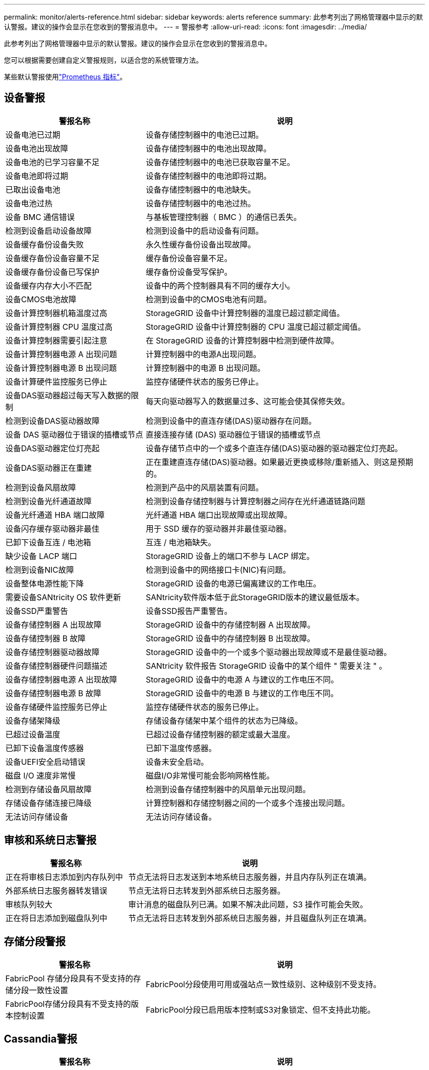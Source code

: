 ---
permalink: monitor/alerts-reference.html 
sidebar: sidebar 
keywords: alerts reference 
summary: 此参考列出了网格管理器中显示的默认警报。建议的操作会显示在您收到的警报消息中。 
---
= 警报参考
:allow-uri-read: 
:icons: font
:imagesdir: ../media/


[role="lead"]
此参考列出了网格管理器中显示的默认警报。建议的操作会显示在您收到的警报消息中。

您可以根据需要创建自定义警报规则，以适合您的系统管理方法。

某些默认警报使用link:commonly-used-prometheus-metrics.html["Prometheus 指标"]。



== 设备警报

[cols="1a,2a"]
|===
| 警报名称 | 说明 


 a| 
设备电池已过期
 a| 
设备存储控制器中的电池已过期。



 a| 
设备电池出现故障
 a| 
设备存储控制器中的电池出现故障。



 a| 
设备电池的已学习容量不足
 a| 
设备存储控制器中的电池已获取容量不足。



 a| 
设备电池即将过期
 a| 
设备存储控制器中的电池即将过期。



 a| 
已取出设备电池
 a| 
设备存储控制器中的电池缺失。



 a| 
设备电池过热
 a| 
设备存储控制器中的电池过热。



 a| 
设备 BMC 通信错误
 a| 
与基板管理控制器（ BMC ）的通信已丢失。



 a| 
检测到设备启动设备故障
 a| 
检测到设备中的启动设备有问题。



 a| 
设备缓存备份设备失败
 a| 
永久性缓存备份设备出现故障。



 a| 
设备缓存备份设备容量不足
 a| 
缓存备份设备容量不足。



 a| 
设备缓存备份设备已写保护
 a| 
缓存备份设备受写保护。



 a| 
设备缓存内存大小不匹配
 a| 
设备中的两个控制器具有不同的缓存大小。



 a| 
设备CMOS电池故障
 a| 
检测到设备中的CMOS电池有问题。



 a| 
设备计算控制器机箱温度过高
 a| 
StorageGRID 设备中计算控制器的温度已超过额定阈值。



 a| 
设备计算控制器 CPU 温度过高
 a| 
StorageGRID 设备中计算控制器的 CPU 温度已超过额定阈值。



 a| 
设备计算控制器需要引起注意
 a| 
在 StorageGRID 设备的计算控制器中检测到硬件故障。



 a| 
设备计算控制器电源 A 出现问题
 a| 
计算控制器中的电源A出现问题。



 a| 
设备计算控制器电源 B 出现问题
 a| 
计算控制器中的电源 B 出现问题。



 a| 
设备计算硬件监控服务已停止
 a| 
监控存储硬件状态的服务已停止。



 a| 
设备DAS驱动器超过每天写入数据的限制
 a| 
每天向驱动器写入的数据量过多、这可能会使其保修失效。



 a| 
检测到设备DAS驱动器故障
 a| 
检测到设备中的直连存储(DAS)驱动器存在问题。



 a| 
设备 DAS 驱动器位于错误的插槽或节点
 a| 
直接连接存储 (DAS) 驱动器位于错误的插槽或节点



 a| 
设备DAS驱动器定位灯亮起
 a| 
设备存储节点中的一个或多个直连存储(DAS)驱动器的驱动器定位灯亮起。



 a| 
设备DAS驱动器正在重建
 a| 
正在重建直连存储(DAS)驱动器。如果最近更换或移除/重新插入、则这是预期的。



 a| 
检测到设备风扇故障
 a| 
检测到产品中的风扇装置有问题。



 a| 
检测到设备光纤通道故障
 a| 
检测到设备存储控制器与计算控制器之间存在光纤通道链路问题



 a| 
设备光纤通道 HBA 端口故障
 a| 
光纤通道 HBA 端口出现故障或出现故障。



 a| 
设备闪存缓存驱动器非最佳
 a| 
用于 SSD 缓存的驱动器并非最佳驱动器。



 a| 
已卸下设备互连 / 电池箱
 a| 
互连 / 电池箱缺失。



 a| 
缺少设备 LACP 端口
 a| 
StorageGRID 设备上的端口不参与 LACP 绑定。



 a| 
检测到设备NIC故障
 a| 
检测到设备中的网络接口卡(NIC)有问题。



 a| 
设备整体电源性能下降
 a| 
StorageGRID 设备的电源已偏离建议的工作电压。



 a| 
需要设备SANtricity OS 软件更新
 a| 
SANtricity软件版本低于此StorageGRID版本的建议最低版本。



 a| 
设备SSD严重警告
 a| 
设备SSD报告严重警告。



 a| 
设备存储控制器 A 出现故障
 a| 
StorageGRID 设备中的存储控制器 A 出现故障。



 a| 
设备存储控制器 B 故障
 a| 
StorageGRID 设备中的存储控制器 B 出现故障。



 a| 
设备存储控制器驱动器故障
 a| 
StorageGRID 设备中的一个或多个驱动器出现故障或不是最佳驱动器。



 a| 
设备存储控制器硬件问题描述
 a| 
SANtricity 软件报告 StorageGRID 设备中的某个组件 " 需要关注 " 。



 a| 
设备存储控制器电源 A 出现故障
 a| 
StorageGRID 设备中的电源 A 与建议的工作电压不同。



 a| 
设备存储控制器电源 B 故障
 a| 
StorageGRID 设备中的电源 B 与建议的工作电压不同。



 a| 
设备存储硬件监控服务已停止
 a| 
监控存储硬件状态的服务已停止。



 a| 
设备存储架降级
 a| 
存储设备存储架中某个组件的状态为已降级。



 a| 
已超过设备温度
 a| 
已超过设备存储控制器的额定或最大温度。



 a| 
已卸下设备温度传感器
 a| 
已卸下温度传感器。



 a| 
设备UEFI安全启动错误
 a| 
设备未安全启动。



 a| 
磁盘 I/O 速度非常慢
 a| 
磁盘I/O非常慢可能会影响网格性能。



 a| 
检测到存储设备风扇故障
 a| 
检测到设备存储控制器中的风扇单元出现问题。



 a| 
存储设备存储连接已降级
 a| 
计算控制器和存储控制器之间的一个或多个连接出现问题。



 a| 
无法访问存储设备
 a| 
无法访问存储设备。

|===


== 审核和系统日志警报

[cols="1a,2a"]
|===
| 警报名称 | 说明 


 a| 
正在将审核日志添加到内存队列中
 a| 
节点无法将日志发送到本地系统日志服务器，并且内存队列正在填满。



 a| 
外部系统日志服务器转发错误
 a| 
节点无法将日志转发到外部系统日志服务器。



 a| 
审核队列较大
 a| 
审计消息的磁盘队列已满。如果不解决此问题，S3 操作可能会失败。



 a| 
正在将日志添加到磁盘队列中
 a| 
节点无法将日志转发到外部系统日志服务器，并且磁盘队列正在填满。

|===


== 存储分段警报

[cols="1a,2a"]
|===
| 警报名称 | 说明 


 a| 
FabricPool 存储分段具有不受支持的存储分段一致性设置
 a| 
FabricPool分段使用可用或强站点一致性级别、这种级别不受支持。



 a| 
FabricPool存储分段具有不受支持的版本控制设置
 a| 
FabricPool分段已启用版本控制或S3对象锁定、但不支持此功能。

|===


== Cassandia警报

[cols="1a,2a"]
|===
| 警报名称 | 说明 


 a| 
Cassandra auto-compactor 错误
 a| 
Cassandra 自动 compactor 出现错误。



 a| 
Cassandra 自动数据压缩器指标已过期
 a| 
描述 Cassandra 自动数据压缩器的指标已过时。



 a| 
Cassandra 通信错误
 a| 
运行 Cassandra 服务的节点无法彼此通信。



 a| 
Cassandra compActions 已过载
 a| 
Cassandra 数据缩减过程过载。



 a| 
Cassand拉 特写错误
 a| 
内部StorageGRID 进程向Cassanda发送了一个过大的写入请求。



 a| 
Cassandra 修复指标已过期
 a| 
描述 Cassandra 修复作业的指标已过时。



 a| 
Cassandra 修复进度缓慢
 a| 
Cassandra 数据库修复进度缓慢。



 a| 
Cassandra 修复服务不可用
 a| 
Cassandra 修复服务不可用。



 a| 
Cassandra 表损坏
 a| 
Cassandra 检测到表损坏。如果 Cassandra 检测到表损坏，则它会自动重新启动。

|===


== 云存储池警报

[cols="1a,2a"]
|===
| 警报名称 | 说明 


 a| 
云存储池连接错误
 a| 
云存储池的运行状况检查检测到一个或多个新错误。



 a| 
IAM角色无处不在最终实体认证到期
 a| 
IAM角色Anywhere最终实体证书即将过期。

|===


== 跨网格复制警报

[cols="1a,2a"]
|===
| 警报名称 | 说明 


 a| 
跨网格复制永久失败
 a| 
发生跨网格复制错误、需要用户干预才能解决。



 a| 
跨网格复制资源不可用
 a| 
由于资源不可用、跨网格复制请求处于待处理状态。

|===


== DHCP警报

[cols="1a,2a"]
|===
| 警报名称 | 说明 


 a| 
DHCP 租约已过期
 a| 
网络接口上的 DHCP 租约已过期。



 a| 
DHCP 租约即将到期
 a| 
网络接口上的 DHCP 租约即将到期。



 a| 
DHCP 服务器不可用
 a| 
DHCP 服务器不可用。

|===


== 调试和跟踪警报

[cols="1a,2a"]
|===
| 警报名称 | 说明 


 a| 
调试性能影响
 a| 
启用调试模式后、系统性能可能会受到负面影响。



 a| 
已启用跟踪配置
 a| 
启用跟踪配置后、系统性能可能会受到负面影响。

|===


== 电子邮件和AutoSupport 警报

[cols="1a,2a"]
|===
| 警报名称 | 说明 


 a| 
无法发送AutoSupport 消息
 a| 
无法发送最新的AutoSupport 消息。



 a| 
域名解析失败
 a| 
StorageGRID节点无法解析域名。



 a| 
电子邮件通知失败
 a| 
无法发送警报电子邮件通知。



 a| 
未找到日志归档目标存储桶
 a| 
缺少日志归档目标存储桶，导致日志无法归档到目标存储桶。



 a| 
SNMP通知错误
 a| 
向陷阱目标发送SNMP通知时出错。



 a| 
已启用 SSH 外部访问
 a| 
SSH 外部访问已启用超过 24 小时。



 a| 
检测到SSH或控制台登录
 a| 
在过去24小时内、用户已使用Web控制台或SSH登录。

|===


== 纠删编码(EC)警报

[cols="1a,2a"]
|===
| 警报名称 | 说明 


 a| 
EC 重新平衡失败
 a| 
EC重新平衡操作步骤 失败或已停止。



 a| 
EC 修复失败
 a| 
EC数据的修复作业失败或已停止。



 a| 
EC 修复已停止
 a| 
EC数据的修复作业已停止。



 a| 
已对片段验证进行了审核编码错误
 a| 
无法再验证经过删除编码的片段。损坏的碎片可能无法修复。

|===


== 证书到期警报

[cols="1a,2a"]
|===
| 警报名称 | 说明 


 a| 
管理代理CA证书到期
 a| 
管理代理服务器CA包中的一个或多个证书即将过期。



 a| 
客户端证书到期
 a| 
一个或多个客户端证书即将过期。



 a| 
S3 的全局服务器证书到期
 a| 
S3 的全球服务器证书即将过期。



 a| 
负载平衡器端点证书到期
 a| 
一个或多个负载平衡器端点证书即将过期。



 a| 
管理接口的服务器证书到期
 a| 
用于管理接口的服务器证书即将过期。



 a| 
外部系统日志 CA 证书到期
 a| 
用于签署外部系统日志服务器证书的证书颁发机构（ CA ）证书即将过期。



 a| 
外部系统日志客户端证书到期
 a| 
外部系统日志服务器的客户端证书即将过期。



 a| 
外部系统日志服务器证书到期
 a| 
外部系统日志服务器提供的服务器证书即将过期。

|===


== 网格网络警报

[cols="1a,2a"]
|===
| 警报名称 | 说明 


 a| 
网格网络 MTU 不匹配
 a| 
网格网络接口(eth0)的MTU设置在网格中的各个节点之间差别很大。

|===


== 网格联盟警报

[cols="1a,2a"]
|===
| 警报名称 | 说明 


 a| 
网格联合证书到期
 a| 
一个或多个网格联合证书即将过期。



 a| 
网格联合连接失败
 a| 
本地网格与远程网格之间的网格联合连接不起作用。

|===


== 高使用量或高延迟警报

[cols="1a,2a"]
|===
| 警报名称 | 说明 


 a| 
Java 堆使用率较高
 a| 
正在使用的 Java 堆空间百分比很高。



 a| 
元数据查询延迟较长
 a| 
Cassandra 元数据查询的平均时间过长。

|===


== 身份联合警报

[cols="1a,2a"]
|===
| 警报名称 | 说明 


 a| 
身份联合同步失败
 a| 
无法从身份源同步联合组和用户。



 a| 
租户的身份联合同步失败
 a| 
无法从租户配置的身份源同步联合组和用户。

|===


== 信息生命周期管理(ILM)警报

[cols="1a,2a"]
|===
| 警报名称 | 说明 


 a| 
无法实现 ILM 放置
 a| 
无法为某些对象实现 ILM 规则中的放置指令。



 a| 
ILM 扫描速率低
 a| 
ILM 扫描速率设置为每秒不到 100 个对象。

|===


== 密钥管理服务器(KMS)警报

[cols="1a,2a"]
|===
| 警报名称 | 说明 


 a| 
Kms CA 证书到期
 a| 
用于对密钥管理服务器（ KMS ）证书进行签名的证书颁发机构（ CA ）证书即将过期。



 a| 
Kms 客户端证书到期
 a| 
密钥管理服务器的客户端证书即将过期



 a| 
无法加载 Kms 配置
 a| 
密钥管理服务器的配置存在，但无法加载。



 a| 
Kms 连接错误
 a| 
设备节点无法连接到其站点的密钥管理服务器。



 a| 
未找到 Kms 加密密钥名称
 a| 
配置的密钥管理服务器没有与提供的名称匹配的加密密钥。



 a| 
Kms 加密密钥轮换失败
 a| 
所有设备卷均已成功解密、但一个或多个卷无法转换为最新密钥。



 a| 
未配置公里
 a| 
此站点不存在密钥管理服务器。



 a| 
Kms 密钥无法对设备卷进行解密
 a| 
无法使用当前 KMS 密钥对启用了节点加密的设备上的一个或多个卷进行解密。



 a| 
Kms 服务器证书到期
 a| 
密钥管理服务器（ KMS ）使用的服务器证书即将过期。



 a| 
Kms服务器连接失败
 a| 
设备节点无法连接到其站点的密钥管理服务器集群中的一个或多个服务器。

|===


== 负载平衡器警报

[cols="1a,2a"]
|===
| 警报名称 | 说明 


 a| 
提升了零请求负载平衡器连接
 a| 
与负载平衡器端点的连接在未执行请求的情况下断开的百分比增加。

|===


== 本地时钟偏移警报

[cols="1a,2a"]
|===
| 警报名称 | 说明 


 a| 
本地时钟大时间偏移
 a| 
本地时钟和网络时间协议(NTP)时间之间的偏移过大。

|===


== 内存不足或空间不足警报

[cols="1a,2a"]
|===
| 警报名称 | 说明 


 a| 
审核日志磁盘容量低
 a| 
审计日志的可用空间不足。如果不解决此问题，S3 操作可能会失败。



 a| 
可用节点内存不足
 a| 
节点上的可用 RAM 量较低。



 a| 
存储池可用空间不足
 a| 
存储节点中可用于存储对象数据的空间不足。



 a| 
节点内存不足
 a| 
节点上安装的内存量不足。



 a| 
元数据存储不足
 a| 
可用于存储对象元数据的空间不足。



 a| 
低指标磁盘容量
 a| 
可用于指标数据库的空间不足。



 a| 
对象数据存储不足
 a| 
可用于存储对象数据的空间不足。



 a| 
低只读水印覆盖
 a| 
存储卷软只读水印覆盖小于存储节点的最小优化水印。



 a| 
根磁盘容量低
 a| 
根磁盘上的可用空间不足。



 a| 
系统数据容量低
 a| 
/var/local 的可用空间不足。如果不解决此问题，S3 操作可能会失败。



 a| 
tmp 目录可用空间不足
 a| 
/tmp 目录中的可用空间不足。

|===


== 节点或节点网络警报

[cols="1a,2a"]
|===
| 警报名称 | 说明 


 a| 
ADC 法定人数未达到
 a| 
具有 ADC 服务的存储节点处于离线状态。在 ADC 仲裁恢复之前，扩展和退役操作将被阻止。



 a| 
管理网络接收使用量
 a| 
管理网络上的接收使用率较高。



 a| 
管理网络传输使用量
 a| 
管理网络上的传输使用率较高。



 a| 
防火墙配置失败
 a| 
无法应用防火墙配置。



 a| 
回退模式下的管理接口端点
 a| 
所有管理接口端点回退到默认端口的时间过长。



 a| 
节点网络连接错误
 a| 
在节点之间传输数据时出错。



 a| 
节点网络接收帧错误
 a| 
节点收到的网络帧中有很高比例出现错误。



 a| 
节点与 NTP 服务器不同步
 a| 
此节点与网络时间协议(NTP)服务器不同步。



 a| 
节点未使用 NTP 服务器锁定
 a| 
节点未锁定到网络时间协议（ NTP ）服务器。



 a| 
非设备节点网络已关闭
 a| 
一个或多个网络设备已关闭或断开连接。



 a| 
管理网络上的服务设备链接已关闭
 a| 
管理网络(eth1)的设备接口已关闭或断开连接。



 a| 
管理网络端口 1 上的服务设备链路已关闭
 a| 
设备上的管理网络端口 1 已关闭或断开连接。



 a| 
客户端网络上的服务设备链路关闭
 a| 
客户端网络(eth2)的设备接口已关闭或断开连接。



 a| 
网络端口1上的服务设备链路关闭
 a| 
设备上的网络端口1已关闭或断开连接。



 a| 
网络端口2上的服务设备链路关闭
 a| 
设备上的网络端口2已关闭或断开连接。



 a| 
网络端口3上的服务设备链路关闭
 a| 
设备上的网络端口3已关闭或断开连接。



 a| 
网络端口4上的服务设备链路关闭
 a| 
设备上的网络端口4已关闭或断开连接。



 a| 
管理网络上的存储设备链路关闭
 a| 
管理网络(eth1)的设备接口已关闭或断开连接。



 a| 
管理网络端口 1 上的存储设备链路已关闭
 a| 
设备上的管理网络端口 1 已关闭或断开连接。



 a| 
客户端网络上的存储设备链路关闭
 a| 
客户端网络(eth2)的设备接口已关闭或断开连接。



 a| 
网络端口1上的存储设备链路关闭
 a| 
设备上的网络端口1已关闭或断开连接。



 a| 
网络端口2上的存储设备链路关闭
 a| 
设备上的网络端口2已关闭或断开连接。



 a| 
网络端口3上的存储设备链路关闭
 a| 
设备上的网络端口3已关闭或断开连接。



 a| 
网络端口4上的存储设备链路关闭
 a| 
设备上的网络端口4已关闭或断开连接。



 a| 
存储节点未处于所需的存储状态
 a| 
由于内部错误或与卷相关的问题描述、存储节点上的LDR服务无法过渡到所需状态



 a| 
TCP连接使用情况
 a| 
此节点上的TCP连接数即将达到可跟踪的最大数量。



 a| 
无法与节点通信
 a| 
一个或多个服务无响应，或者无法访问节点。



 a| 
节点意外重新启动
 a| 
节点在过去 24 小时内意外重新启动。

|===


== 对象警报

[cols="1a,2a"]
|===
| 警报名称 | 说明 


 a| 
对象存在检查失败
 a| 
对象存在检查作业失败。



 a| 
对象存在检查已停止
 a| 
对象存在检查作业已停止。



 a| 
可能丢失的物品
 a| 
网格中可能丢失一个或多个对象。



 a| 
检测到孤立对象
 a| 
已检测到孤立对象。



 a| 
S3放置对象大小太大
 a| 
客户端尝试的Put Object操作超出S3大小限制。



 a| 
检测到未标识的损坏对象
 a| 
在复制的对象存储中找到无法标识为复制对象的文件。

|===


== 对象损坏警报

[cols="1a,2a"]
|===
| 警报名称 | 说明 


 a| 
物体尺寸不匹配
 a| 
在对象存在性检查过程中检测到意外的对象大小。

|===


== 平台服务警报

[cols="1a,2a"]
|===
| 警报名称 | 说明 


 a| 
平台服务待处理请求容量低
 a| 
平台服务待处理请求的数量即将达到容量。



 a| 
平台服务不可用
 a| 
具有 RSM 服务的存储节点在站点上运行或可用的数量太少。

|===


== 存储卷警报

[cols="1a,2a"]
|===
| 警报名称 | 说明 


 a| 
存储卷需要引起注意
 a| 
存储卷已脱机、需要引起注意。



 a| 
需要还原存储卷
 a| 
存储卷已恢复、需要还原。



 a| 
存储卷脱机
 a| 
存储卷已脱机5分钟以上。



 a| 
已尝试重新挂载存储卷
 a| 
存储卷已脱机并触发自动重新挂载。这可能表示驱动器问题或文件系统错误。



 a| 
卷还原无法启动复制的数据修复
 a| 
无法自动启动已修复卷的复制数据修复。

|===


== StorageGRID 服务警报

[cols="1a,2a"]
|===
| 警报名称 | 说明 


 a| 
使用备份配置的NGinx服务
 a| 
Nginx服务的配置无效。现在正在使用先前的配置。



 a| 
使用备份配置的Ngins-GW服务
 a| 
Ngins-GW服务的配置无效。现在正在使用先前的配置。



 a| 
要禁用FIPS、需要重新启动
 a| 
安全策略不需要 FIPS 模式，但正在使用 FIPS 模块。



 a| 
要启用FIPS、需要重新启动
 a| 
安全策略需要 FIPS 模式，但未使用 FIPS 模块。



 a| 
使用备份配置的SSH服务
 a| 
SSH服务的配置无效。现在正在使用先前的配置。

|===


== 租户警报

[cols="1a,2a"]
|===
| 警报名称 | 说明 


 a| 
租户配额使用量高
 a| 
正在使用的配额空间百分比较高。默认情况下、此规则处于禁用状态、因为它可能发生原因 会发送过多通知。

|===